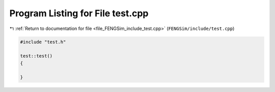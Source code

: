 
.. _program_listing_file_FENGSim_include_test.cpp:

Program Listing for File test.cpp
=================================

|exhale_lsh| :ref:`Return to documentation for file <file_FENGSim_include_test.cpp>` (``FENGSim/include/test.cpp``)

.. |exhale_lsh| unicode:: U+021B0 .. UPWARDS ARROW WITH TIP LEFTWARDS

.. code-block:: cpp

   #include "test.h"
   
   test::test()
   {
   
   }
